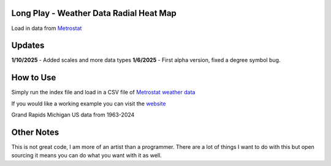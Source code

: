 #########################################
Long Play - Weather Data Radial Heat Map
#########################################

Load in data from  `Metrostat <https://dev.meteostat.net/bulk>`_

#########
Updates
#########

**1/10/2025** - Added scales and more data types
**1/6/2025** - First alpha version, fixed a degree symbol bug.

################
How to Use
################

Simply run the index file and load in a CSV file of `Metrostat weather data <https://dev.meteostat.net/bulk>`_

If you would like a working example you can visit the 
`website <https://longplay.brokenpen.net/>`_



.. image:: grand_rapids.jpg
  :width: 810
  :alt: Chart example

Grand Rapids Michigan US data from 1963-2024  
  
###############
Other Notes
###############

This is not great code, I am more of an artist than a programmer. There are a lot of things I want to do with this but open sourcing it means you can do what you want with it as well.
